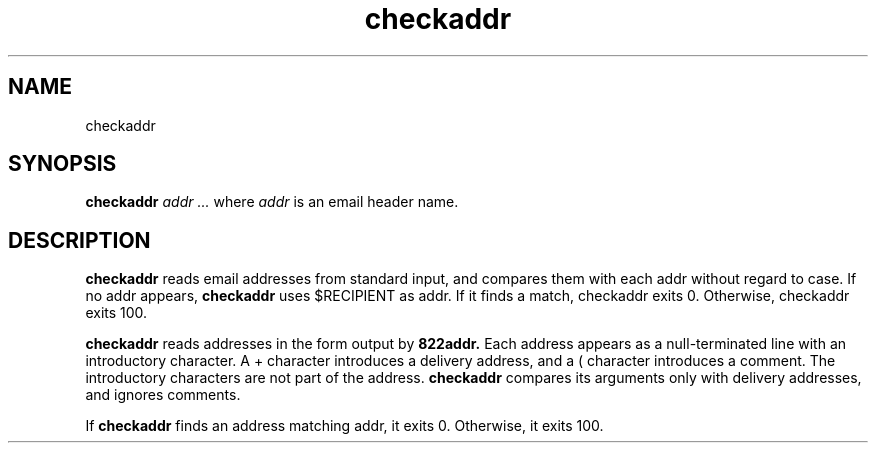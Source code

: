 .TH checkaddr 1
.SH NAME
checkaddr
.SH SYNOPSIS
.B checkaddr
.I addr ...
where
.I addr
is an email header name.
.SH DESCRIPTION
.B checkaddr
reads email addresses from standard input, and compares them with each addr without regard to case.
If no addr appears, 
.B checkaddr
uses $RECIPIENT as addr. If it finds a match, checkaddr exits 0.
Otherwise, checkaddr exits 100.

.B
checkaddr
reads addresses in the form output by 
.B 822addr.
Each address appears as a null-terminated line with an introductory character.
A + character introduces a delivery address, and a ( character introduces a comment.
The introductory characters are not part of the address. 
.B checkaddr
compares its arguments only with delivery addresses, and ignores comments.

If 
.B checkaddr
finds an address matching addr, it exits 0. Otherwise, it exits 100. 
